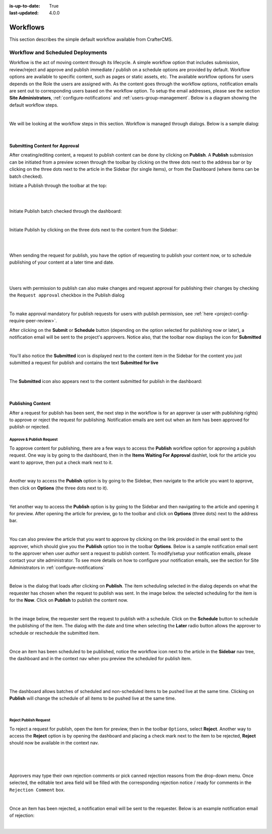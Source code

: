 :is-up-to-date: True
:last-updated: 4.0.0

.. index:: Workflows

..  _content_authors_workflows:

=========
Workflows
=========

This section describes the simple default workflow available from CrafterCMS.

----------------------------------
Workflow and Scheduled Deployments
----------------------------------

Workflow is the act of moving content through its lifecycle.  A simple workflow option that includes submission, review/reject and approve and publish immediate / publish on a schedule options are provided by default. Workflow options are available to specific content, such as pages or static assets, etc.  The available workflow options for users depends on the Role the users are assigned with.  As the content goes through the workflow options, notification emails are sent out to corresponding users based on the workflow option.  To setup the email addresses, please see the section **Site Administrators**, :ref:`configure-notifications` and  :ref:`users-group-management`. Below is a diagram showing the default workflow steps.

.. image:: /_static/images/page/page-workflow-diagram.webp
    :width: 75 %
    :align: center
    :alt: Workflow - Diagram

|
    
We will be looking at the workflow steps in this section.  Workflow is managed through dialogs.  Below is a sample dialog:

.. image:: /_static/images/page/page-workflows.webp
    :width: 65 %
    :align: center
    :alt: Workflow - Sample dialog

|

^^^^^^^^^^^^^^^^^^^^^^^^^^^^^^^
Submitting Content for Approval
^^^^^^^^^^^^^^^^^^^^^^^^^^^^^^^

After creating/editing content, a request to publish content can be done by clicking on **Publish**.  A **Publish** submission can be initiated from a preview screen through the toolbar by clicking on the three dots next to the address bar or by clicking on the three dots next to the article in the Sidebar (for single items), or from the Dashboard (where items can be batch checked).

Initiate a Publish through the toolbar at the top:

.. image:: /_static/images/page/page-workflows-publish-1a.webp
    :width: 85 %
    :align: center
    :alt: Workflow - Request publish through the toolbar at the top

|

.. image:: /_static/images/page/page-workflows-publish-1b.webp
    :width: 85 %
    :align: center
    :alt: Workflow - Request publish through the toolbar at the top

|

Initiate Publish batch checked through the dashboard:

.. image:: /_static/images/page/page-workflows-publish2.webp
    :width: 85 %
    :align: center
    :alt: Workflow - Request batch items for publish through Dashboard

|

Initiate Publish by clicking on the three dots next to the content from the Sidebar:

.. image:: /_static/images/page/page-workflows-publish3a.webp
    :width: 30 %
    :align: center
    :alt: Workflow - Request publish by right clicking on content in nav tree

|

.. image:: /_static/images/page/page-workflows-publish3b.webp
    :width: 45 %
    :align: center
    :alt: Workflow - Request publish by right clicking on content in nav tree

|

When sending the request for publish, you have the option of requesting to publish your content now, or to schedule publishing of your content at a later time and date.

.. image:: /_static/images/page/page-workflows-request-publish-now.webp
    :width: 65 %
    :align: center
    :alt: Workflow - Request publish now dialog

|

.. image:: /_static/images/page/page-workflows-request-publish-later.webp
     :width: 65 %
     :align: center
     :alt: Workflow - Request publish later dialog

|

Users with permission to publish can also make changes and request approval for publishing their changes
by checking the ``Request approval`` checkbox in the Publish dialog

.. image:: /_static/images/page/page-workflows-request-publish.webp
     :width: 65 %
     :align: center
     :alt: Workflow - Request publish approval dialog

|

To make approval mandatory for publish requests for users with publish permission, see :ref:`here <project-config-require-peer-review>`.

After clicking on the **Submit** or **Schedule** button (depending on the option selected for publishing now or later), a notification email will be sent to the project's approvers.  Notice also, that the toolbar now displays the icon for **Submitted**

.. image:: /_static/images/page/page-workflows-submitted-context-nav.webp
     :width: 75 %
     :align: center
     :alt: Workflow - Request publish submitted context nav updated icon and text

|

You'll also notice the **Submitted** icon is displayed next to the content item in the Sidebar for the content you just submitted a request for publish and contains the text **Submitted for live**

.. image:: /_static/images/page/page-workflows-submitted-nav-tree.webp
     :width: 25 %
     :align: center
     :alt: Workflow - Request publish submitted Sidebar nav tree content updated icon

|

The **Submitted** icon also appears next to the content submitted for publish in the dashboard:

.. image:: /_static/images/page/page-workflows-submitted-dashboard.webp
     :width: 85 %
     :align: center
     :alt: Workflow - Request publish submitted dashboard updated icon

|


^^^^^^^^^^^^^^^^^^
Publishing Content
^^^^^^^^^^^^^^^^^^

After a request for publish has been sent, the next step in the workflow is for an approver (a user with publishing rights) to approve or reject the request for publishing.  Notification emails are sent out when an item has been approved for publish or rejected.

Approve & Publish Request
^^^^^^^^^^^^^^^^^^^^^^^^^
To approve content for publishing, there are a few ways to access the **Publish** workflow option for approving a publish request.
One way is by going to the dashboard, then in the **Items Waiting For Approval** dashlet, look for the article you want to approve, then put a check mark next to it.

.. image:: /_static/images/page/page-workflows-dashboard-approve.webp
     :width: 75 %
     :align: center
     :alt: Workflow - Approve & publish dashboard option

|

Another way to access the **Publish** option is by going to the Sidebar, then navigate to the article you want to approve, then click on **Options** (the three dots next to it).

.. image:: /_static/images/page/page-workflows-nav-tree-approve.webp
     :width: 40 %
     :align: center
     :alt: Workflow - Approve & publish Sidebar nav tree option

|

Yet another way to access the **Publish** option is by going to the Sidebar and then navigating to the article and opening it for preview.  After opening the article for preview, go to the toolbar and click on **Options** (three dots) next to the address bar.

.. image:: /_static/images/page/page-workflows-context-nav-approve.webp
     :width: 85 %
     :align: center
     :alt: Workflow - Approve & publish context nav option

|

You can also preview the article that you want to approve by clicking on the link provided in the email sent to the approver, which should give you the **Publish** option too in the toolbar **Options**.  Below is a sample notification email sent to the approver when user *author* sent a request to publish content.  To modify/setup your notification emails, please contact your site administrator.  To see more details on how to configure your notification emails, see the section for Site Administrators in :ref:`configure-notifications`

.. image:: /_static/images/page/page-workflows-notification-email-reviewer.webp
     :width: 40 %
     :align: center
     :alt: Workflow - Notification email to approve/reject request to approver

|

Below is the dialog that loads after clicking on **Publish**.  The item scheduling selected in the dialog depends on what the requester has chosen when the request to publish was sent.  In the image below. the selected scheduling for the item is for the **Now**.  Click on **Publish** to publish the content now.

.. image:: /_static/images/page/page-workflows-approve-publish-now.webp
     :width: 75 %
     :align: center
     :alt: Workflow - Approve publish now

|

In the image below, the requester sent the request to publish with a schedule.  Click on the **Schedule** button to schedule the publishing of the item.  The dialog with the date and time when selecting the **Later** radio button allows the approver to schedule or reschedule the submitted item.

.. image:: /_static/images/page/page-workflows-approve-publish-later.webp
     :width: 75 %
     :align: center
     :alt: Workflow - Approve publish later

|

Once an item has been scheduled to be published, notice the workflow icon next to the article in the **Sidebar** nav tree, the dashboard and in the context nav when you preview the scheduled for publish item.

.. image:: /_static/images/page/page-workflows-context-nav-scheduled.webp
     :width: 75 %
     :align: center
     :alt: Workflow - Context nav scheduled Icon

|

.. image:: /_static/images/page/page-workflows-dashboard-scheduled.webp
     :width: 75 %
     :align: center
     :alt: Workflow - Dashboard scheduled Icon

|

.. image:: /_static/images/page/page-workflows-nav-tree-scheduled.webp
     :width: 25 %
     :align: center
     :alt: Workflow - Nav tree scheduled Icon

|

The dashboard allows batches of scheduled and non-scheduled items to be pushed live at the same time.  Clicking on **Publish** will change the schedule of all items to be pushed live at the same time.

.. image:: /_static/images/page/page-workflows-batch-approve-request.webp
     :width: 85 %
     :align: center
     :alt: Workflow - Batch approve request to publish

|

Reject Publish Request
^^^^^^^^^^^^^^^^^^^^^^

To reject a request for publish, open the item for preview, then in the toolbar ``Options``, select **Reject**.  Another way to access the **Reject** option is by opening the dashboard and placing a check mark next to the item to be rejected, **Reject** should now be available in the context nav.

.. image:: /_static/images/page/page-workflows-context-nav-reject.webp
    :width: 75 %
    :align: center
    :alt: Workflow - Reject request to publish from toolbar

|

.. image:: /_static/images/page/page-workflows-dashboard-reject.webp
    :width: 75 %
    :align: center
    :alt: Workflow - Reject request to publish from dashboard

|

.. image:: /_static/images/page/page-workflows-nav-tree-reject.webp
    :width: 50 %
    :align: center
    :alt: Workflow - Reject request to publish from Sidebar

|

Approvers may type their own rejection comments or pick canned rejection reasons from the drop-down menu. Once selected, the editable text area field will be filled with the corresponding rejection notice / ready for comments in the ``Rejection Comment`` box.

.. image:: /_static/images/page/page-workflows-reject.webp
    :width: 65 %
    :align: center
    :alt: Workflow - Reject request to publish

|

Once an item has been rejected, a notification email will be sent to the requester.  Below is an example notification email of rejection:

.. image:: /_static/images/page/page-workflows-reject-notification-email.webp
    :width: 75 %
    :align: center
    :alt: Workflow - Rejection notification email

|


